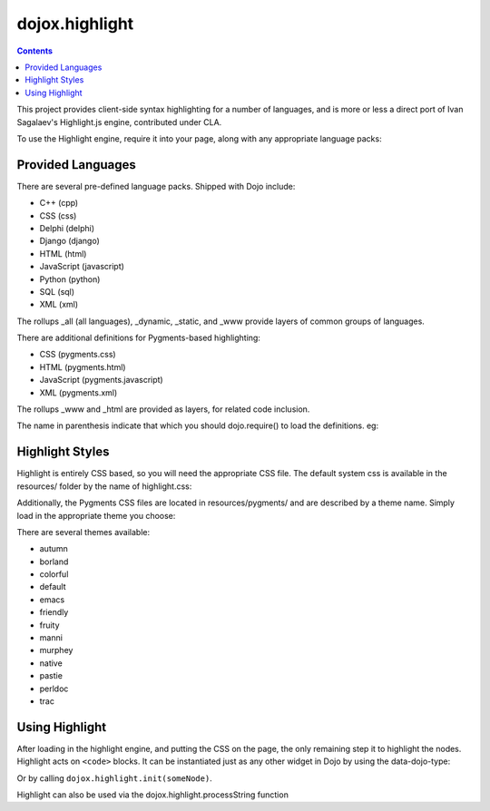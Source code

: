.. _dojox/highlight:

===============
dojox.highlight
===============


.. contents ::
  :depth: 3

This project provides client-side syntax highlighting for a number of languages, and is more or less a direct port of Ivan Sagalaev's Highlight.js engine, contributed under CLA.

To use the Highlight engine, require it into your page, along with any appropriate language packs:

.. js ::

  dojo.require("dojox.highlight");
  dojo.require("dojox.highlight.languages.javascript");


Provided Languages
------------------

There are several pre-defined language packs. Shipped with Dojo include:

* C++ (cpp)
* CSS (css)
* Delphi (delphi)
* Django (django)
* HTML (html)
* JavaScript (javascript)
* Python (python)
* SQL (sql)
* XML (xml)

The rollups _all (all languages), _dynamic, _static, and _www provide layers of common groups of languages.

There are additional definitions for Pygments-based highlighting:

* CSS (pygments.css)
* HTML (pygments.html)
* JavaScript (pygments.javascript)
* XML (pygments.xml)

The rollups _www and _html are provided as layers, for related code inclusion.

The name in parenthesis indicate that which you should dojo.require() to load the definitions. eg:

.. js ::

  dojo.require("dojox.highlight.languages.pygments.css"); // add CSS rules to the engine

Highlight Styles
----------------

Highlight is entirely CSS based, so you will need the appropriate CSS file. The default system css is available in the resources/ folder by the name of highlight.css:

.. html ::

    <link rel="stylesheet" href="/js/dojox/highlight/resources/highlight.css" />

Additionally, the Pygments CSS files are located in resources/pygments/ and are described by a theme name. Simply load in the appropriate theme you choose:

.. html ::

    <link rel="stylesheet" href="/js/dojox/highlight/resources/pygments/colorful.css" />

There are several themes available:

* autumn
* borland
* colorful
* default
* emacs
* friendly
* fruity
* manni
* murphey
* native
* pastie
* perldoc
* trac

Using Highlight
---------------

After loading in the highlight engine, and putting the CSS on the page, the only remaining step it to highlight the nodes. Highlight acts on ``<code>`` blocks. It can be instantiated just as any other widget in Dojo by using the data-dojo-type:

.. html ::

      <code data-dojo-type="dojox.highlight.Code">var foo = dojo.map([1,2,3,4,5], function(n){ return n % 2 });</code>

Or by calling ``dojox.highlight.init(someNode)``.

.. js ::

  // attempt to highlight all <code> blocks on a page:
  dojo.query("code").forEach(dojox.highlight.init);

Highlight can also be used via the dojox.highlight.processString function

.. code-example ::

  .. css ::

      @import "{{baseUrl}}dojox/highlight/resources/highlight.css"

  .. js ::

      dojo.require("dojox.highlight");
      dojo.require("dojox.highlight.languages.sql");
      function highlight(){

        // highlighting the code
        var code = dojox.highlight.processString("Select a from b where a = 2;").result;

        // putting the highlighted code in a html element so you can see
        dojo.attr('demoCode1', {innerHTML: code});
      }

  .. html ::

    <div id="demoCode1">Select a from b where a = 2;</div>
    <button data-dojo-type="dijit.form.Button" id="buttonOne" onClick="highlight();">Highlight Code</button>
